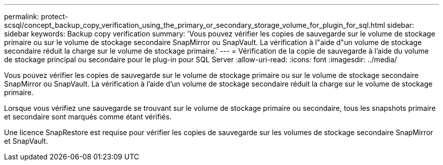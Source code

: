 ---
permalink: protect-scsql/concept_backup_copy_verification_using_the_primary_or_secondary_storage_volume_for_plugin_for_sql.html 
sidebar: sidebar 
keywords: Backup copy verification 
summary: 'Vous pouvez vérifier les copies de sauvegarde sur le volume de stockage primaire ou sur le volume de stockage secondaire SnapMirror ou SnapVault. La vérification à l"aide d"un volume de stockage secondaire réduit la charge sur le volume de stockage primaire.' 
---
= Vérification de la copie de sauvegarde à l'aide du volume de stockage principal ou secondaire pour le plug-in pour SQL Server
:allow-uri-read: 
:icons: font
:imagesdir: ../media/


[role="lead"]
Vous pouvez vérifier les copies de sauvegarde sur le volume de stockage primaire ou sur le volume de stockage secondaire SnapMirror ou SnapVault. La vérification à l'aide d'un volume de stockage secondaire réduit la charge sur le volume de stockage primaire.

Lorsque vous vérifiez une sauvegarde se trouvant sur le volume de stockage primaire ou secondaire, tous les snapshots primaire et secondaire sont marqués comme étant vérifiés.

Une licence SnapRestore est requise pour vérifier les copies de sauvegarde sur les volumes de stockage secondaire SnapMirror et SnapVault.
